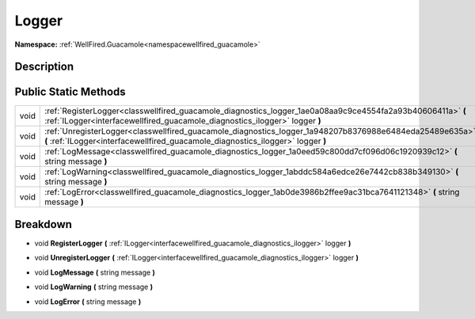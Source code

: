 .. _classwellfired_guacamole_diagnostics_logger:

Logger
=======

**Namespace:** :ref:`WellFired.Guacamole<namespacewellfired_guacamole>`

Description
------------



Public Static Methods
----------------------

+-------------+----------------------------------------------------------------------------------------------------------------------------------------------------------------------------------------------+
|void         |:ref:`RegisterLogger<classwellfired_guacamole_diagnostics_logger_1ae0a08aa9c9ce4554fa2a93b40606411a>` **(** :ref:`ILogger<interfacewellfired_guacamole_diagnostics_ilogger>` logger **)**     |
+-------------+----------------------------------------------------------------------------------------------------------------------------------------------------------------------------------------------+
|void         |:ref:`UnregisterLogger<classwellfired_guacamole_diagnostics_logger_1a948207b8376988e6484eda25489e635a>` **(** :ref:`ILogger<interfacewellfired_guacamole_diagnostics_ilogger>` logger **)**   |
+-------------+----------------------------------------------------------------------------------------------------------------------------------------------------------------------------------------------+
|void         |:ref:`LogMessage<classwellfired_guacamole_diagnostics_logger_1a0eed59c800dd7cf096d06c1920939c12>` **(** string message **)**                                                                  |
+-------------+----------------------------------------------------------------------------------------------------------------------------------------------------------------------------------------------+
|void         |:ref:`LogWarning<classwellfired_guacamole_diagnostics_logger_1abddc584a6edce26e7442cb838b349130>` **(** string message **)**                                                                  |
+-------------+----------------------------------------------------------------------------------------------------------------------------------------------------------------------------------------------+
|void         |:ref:`LogError<classwellfired_guacamole_diagnostics_logger_1ab0de3986b2ffee9ac31bca7641121348>` **(** string message **)**                                                                    |
+-------------+----------------------------------------------------------------------------------------------------------------------------------------------------------------------------------------------+

Breakdown
----------

.. _classwellfired_guacamole_diagnostics_logger_1ae0a08aa9c9ce4554fa2a93b40606411a:

- void **RegisterLogger** **(** :ref:`ILogger<interfacewellfired_guacamole_diagnostics_ilogger>` logger **)**

.. _classwellfired_guacamole_diagnostics_logger_1a948207b8376988e6484eda25489e635a:

- void **UnregisterLogger** **(** :ref:`ILogger<interfacewellfired_guacamole_diagnostics_ilogger>` logger **)**

.. _classwellfired_guacamole_diagnostics_logger_1a0eed59c800dd7cf096d06c1920939c12:

- void **LogMessage** **(** string message **)**

.. _classwellfired_guacamole_diagnostics_logger_1abddc584a6edce26e7442cb838b349130:

- void **LogWarning** **(** string message **)**

.. _classwellfired_guacamole_diagnostics_logger_1ab0de3986b2ffee9ac31bca7641121348:

- void **LogError** **(** string message **)**

